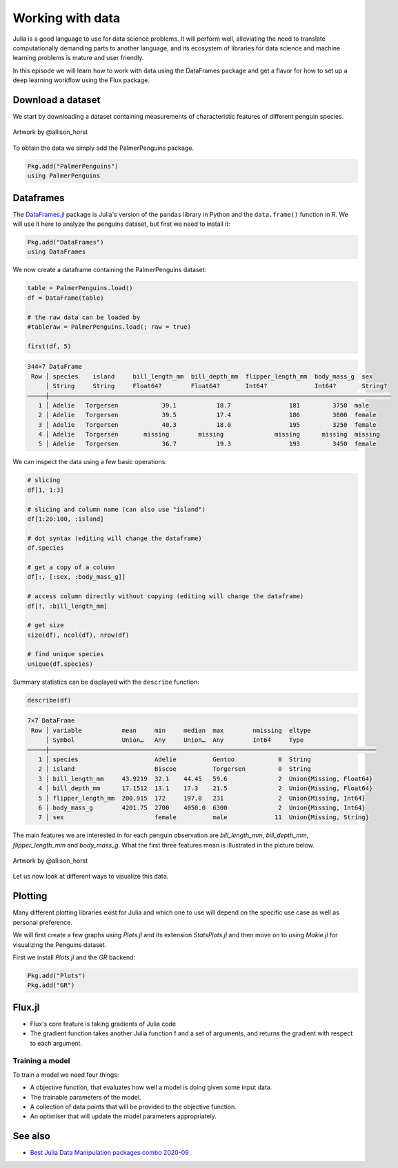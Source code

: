 Working with data
=================

.. questions::

   - How can I manipulate and wrangle data in Julia?
   - What packages exist?
     
.. objectives::

   - Learn to efficiently use data frames 
   - Learn some good practices around tidy data


Julia is a good language to use for data science problems.
It will perform well, alleviating the need to translate
computationally demanding parts to another language, and its 
ecosystem of libraries for data science and machine learning 
problems is mature and user friendly.

In this episode we will learn how to work with data using 
the DataFrames package and get a flavor for how to set up a 
deep learning workflow using the Flux package.

Download a dataset
------------------

We start by downloading a dataset containing measurements 
of characteristic features of different penguin species.


.. figure:: img/lter_penguins.png
   :align: center

   Artwork by @allison_horst

To obtain the data we simply add the PalmerPenguins package.

.. code-block:: julia

   Pkg.add("PalmerPenguins")
   using PalmerPenguins

.. callout:: Accessing a library of datasets

   The R language (and many of its add-on packages)
   ships with a large number of datasets useful 
   for teaching and statistical software development. These 
   datasets are available in Julia through the 
   `RDatasets <https://github.com/JuliaStats/RDatasets.jl>`_ 
   package:

   .. code-block:: julia

      Pkg.add("RDatasets")
      using RDatasets
      # load a couple of datasets
      iris = dataset("datasets", "iris")
      neuro = dataset("boot", "neuro")

Dataframes
----------

The `DataFrames.jl <https://dataframes.juliadata.org/stable/>`_ 
package is Julia's version of the ``pandas`` library in Python and 
the ``data.frame()`` function in R. We will use it here to 
analyze the penguins dataset, but first we need to install it:

.. code-block:: 

   Pkg.add("DataFrames")
   using DataFrames


.. type-along:: Dataframes

   A dataframe is a 2-dimensional table of rows and columns, much 
   like a Excel spreadsheet. The rows usually represent independent 
   observations, while the columns represent the 
   features (variables) for each observation. Just like in Python and R, 
   the DataFrames.jl package provides functionality for data 
   manipulation and analysis.  
   Here's how you can create a new dataframe:

   .. code-block:: julia

      using DataFrames
      names = ["Ali", "Clara", "Jingfei", "Stefan"]
      age = ["25", "39", "64", "45"]
      df = DataFrame(; name=names, age=age)

   .. code-block:: text

      4×2 DataFrame
       Row │ first_name  age    
           │ String      String 
       ────┼────────────────────
         1 │ Ali         25
         2 │ Clara       39
         3 │ Jingfei     64
         4 │ Stefan      45


We now create a dataframe containing the PalmerPenguins dataset:

.. code-block:: julia

   table = PalmerPenguins.load()
   df = DataFrame(table)

   # the raw data can be loaded by
   #tableraw = PalmerPenguins.load(; raw = true)

   first(df, 5)

.. code-block:: text

   344×7 DataFrame
    Row │ species    island     bill_length_mm  bill_depth_mm  flipper_length_mm  body_mass_g  sex     
        │ String     String     Float64?        Float64?       Int64?             Int64?       String? 
   ─────┼──────────────────────────────────────────────────────────────────────────────────────────────
      1 │ Adelie   Torgersen            39.1           18.7                181         3750  male
      2 │ Adelie   Torgersen            39.5           17.4                186         3800  female
      3 │ Adelie   Torgersen            40.3           18.0                195         3250  female
      4 │ Adelie   Torgersen       missing        missing              missing      missing  missing 
      5 │ Adelie   Torgersen            36.7           19.3                193         3450  female


We can inspect the data using a few basic operations:

.. code-block:: julia

   # slicing
   df[1, 1:3]

   # slicing and column name (can also use "island")
   df[1:20:100, :island]

   # dot syntax (editing will change the dataframe)
   df.species

   # get a copy of a column 
   df[:, [:sex, :body_mass_g]]

   # access column directly without copying (editing will change the dataframe)
   df[!, :bill_length_mm]

   # get size
   size(df), ncol(df), nrow(df)

   # find unique species
   unique(df.species)


Summary statistics can be displayed with the ``describe`` function:

.. code-block:: julia

   describe(df)

.. code-block:: text

   7×7 DataFrame
    Row │ variable           mean     min     median  max        nmissing  eltype                  
        │ Symbol             Union…   Any     Union…  Any        Int64     Type                    
   ─────┼──────────────────────────────────────────────────────────────────────────────────────────
      1 │ species                     Adelie          Gentoo            0  String
      2 │ island                      Biscoe          Torgersen         0  String
      3 │ bill_length_mm     43.9219  32.1    44.45   59.6              2  Union{Missing, Float64}
      4 │ bill_depth_mm      17.1512  13.1    17.3    21.5              2  Union{Missing, Float64}
      5 │ flipper_length_mm  200.915  172     197.0   231               2  Union{Missing, Int64}
      6 │ body_mass_g        4201.75  2700    4050.0  6300              2  Union{Missing, Int64}
      7 │ sex                         female          male             11  Union{Missing, String}

The main features we are interested in for each penguin observation are 
`bill_length_mm`, `bill_depth_mm`, `flipper_length_mm` and `body_mass_g`.
What the first three features mean is illustrated in the picture below.

.. figure:: img/culmen_depth.png
   :align: center

   Artwork by @allison_horst



Let us now look at different ways to visualize this data.

Plotting
--------

Many different plotting libraries exist for Julia and which 
one to use will depend on the specific use case as well as 
personal preference. 

.. callout:: Some plotting packages in Julia
      
   - `Plots.jl <http://docs.juliaplots.org/latest/>`_: high-level 
     API for working with several different plotting back-ends, including `GR`, 
     `Matplotlib.Pyplot`, `Plotly` and `PlotlyJS`
   
      - reliable and simple
      - large JIT precompilation time
   
   - `GadFly.jl <http://gadflyjl.org/stable/>`_: based largely on 
     `ggplot2 for R <https://ggplot2.tidyverse.org/>`_ and the book 
     `The Grammar of Graphics <https://www.cs.uic.edu/~wilkinson/TheGrammarOfGraphics/GOG.html>`_.
   
      - pure Julia, precompiles fast
      - interactive with Javascript integration
      - not the most diverse
   
   - `VegaLite.jl <https://www.queryverse.org/VegaLite.jl/stable/>`_: based on 
     `Vega-Lite <https://vega.github.io/vega-lite/>`_, a grammar of interactive graphics
   
      - like Julia's version of Pythons Seaborn library
      - lacks interactivity
   
   - `Makie.jl <https://makie.juliaplots.org/stable/>`_ data visualization ecosystem with backends 
     `GLMakie.jl` (OpenCL), `CairoMakie.jl` (Cairo) and `WGLMakie.jl` (WebGL)
   
      - pure Julia, high-performance and extendable
      - somewhat less mature
   
We will first create a few graphs using `Plots.jl` and its extension
`StatsPlots.jl` and then 
move on to using `Makie.jl` for visualizing the Penguins dataset.

First we install `Plots.jl` and the `GR` backend:

.. code-block:: julia

   Pkg.add("Plots")
   Pkg.add("GR")


.. type-along:: Starting with the basics

   Here's how a simple line plot works:

   .. code-block:: julia

      using Plots 
      gr()  # set the backend to GR

      x = 1:10; y = rand(10, 2) 
      plot(x, y, title = "Two Lines", label = ["Line 1" "Line 2"], lw = 3) 

   In VSCode, the plot should appear in a new plot pane.  
   We can add labels:

   .. code-block:: julia

      xlabel!("x label")
      ylabel!("y label")

   To add a line to an existing plot, we mutate it with ``plot!``:

   .. code-block:: julia

      z = rand(10)
      plot!(x, z)

   Finally we can save to the plot to a file:

   .. code-block:: julia

      savefig("myplot.png")

   Multiple subplots can be created by:

   .. code-block:: julia

      y = rand(10, 4)

      p1 = plot(x, y) # Make a line plot
      p2 = scatter(x, y) # Make a scatter plot
      p3 = plot(x, y, xlabel = "This one is labelled", lw = 3, title = "Subtitle")
      p4 = histogram(x, y) # Four histograms each with 10 points? Why not!
      plot(p1, p2, p3, p4, layout = (2, 2), legend = false)


Flux.jl
-------

- Flux's core feature is taking gradients of Julia code
- The gradient function takes another Julia function f and a set of
  arguments, and returns the gradient with respect to each argument.


Training a model
^^^^^^^^^^^^^^^^

To train a model we need four things:

- A objective function, that evaluates how well a model is doing given
  some input data.
- The trainable parameters of the model.
- A collection of data points that will be provided to the objective
  function.
- An optimiser that will update the model parameters appropriately.



See also
--------

- `Best Julia Data Manipulation packages combo 2020-09 <https://www.youtube.com/watch?v=q_P2H_ZXVxI>`__

     
